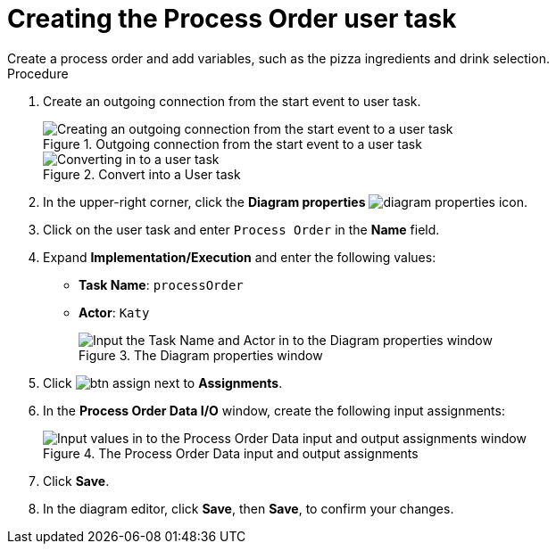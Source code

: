 [id='pizza_order_task']

= Creating the Process Order user task
Create a process order and add variables, such as the pizza ingredients and drink selection.

.Procedure
. Create an outgoing connection from the start event to user task.
+
.Outgoing connection from the start event to a user task
image::create-task2.png[Creating an outgoing connection from the start event to a user task]

+
.Convert into a User task
image::user_task2.png[Converting in to a user task]

. In the upper-right corner, click the *Diagram properties* image:diagram_properties.png[] icon.
. Click on the user task and enter `Process Order` in the *Name* field.
. Expand *Implementation/Execution* and enter the following values:
+
* *Task Name*: `processOrder`
* *Actor*: `Katy`
+
.The Diagram properties window
image::confirm-vals.png[Input the Task Name and Actor in to the Diagram properties window]

. Click image:btn_assign.png[] next to *Assignments*.
. In the *Process Order Data I/O* window, create the following input assignments:
+
.The Process Order Data input and output assignments
image::val-data-io2.png[Input values in to the Process Order Data input and output assignments window]

. Click *Save*.
. In the diagram editor, click *Save*, then *Save*, to confirm your changes.
